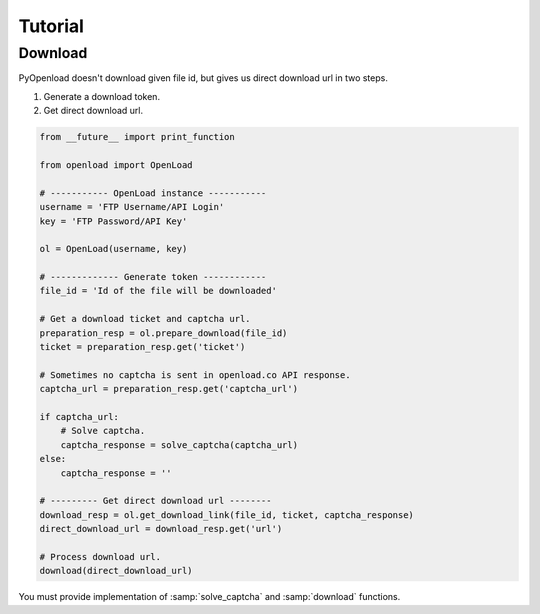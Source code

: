 ========
Tutorial
========

Download
========

PyOpenload doesn't download given file id, but gives us direct download url in two steps.

1) Generate a download token.
2) Get direct download url.

.. code-block:: python

    from __future__ import print_function

    from openload import OpenLoad

    # ----------- OpenLoad instance -----------
    username = 'FTP Username/API Login'
    key = 'FTP Password/API Key'

    ol = OpenLoad(username, key)

    # ------------- Generate token ------------
    file_id = 'Id of the file will be downloaded'

    # Get a download ticket and captcha url.
    preparation_resp = ol.prepare_download(file_id)
    ticket = preparation_resp.get('ticket')

    # Sometimes no captcha is sent in openload.co API response.
    captcha_url = preparation_resp.get('captcha_url')

    if captcha_url:
        # Solve captcha.
        captcha_response = solve_captcha(captcha_url)
    else:
        captcha_response = ''

    # --------- Get direct download url --------
    download_resp = ol.get_download_link(file_id, ticket, captcha_response)
    direct_download_url = download_resp.get('url')

    # Process download url.
    download(direct_download_url)

You must provide implementation of :samp:`solve_captcha` and :samp:`download` functions.
